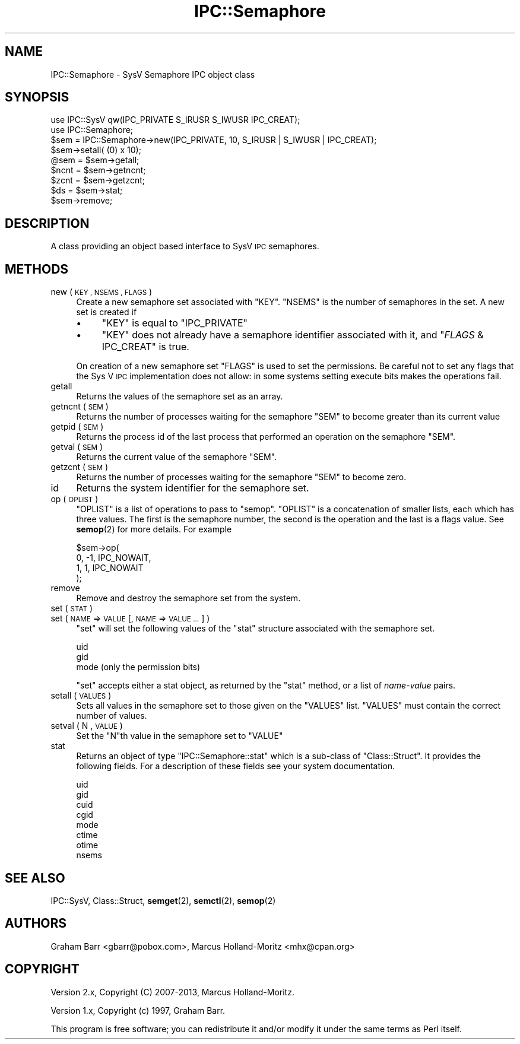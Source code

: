 .\" Automatically generated by Pod::Man 4.14 (Pod::Simple 3.43)
.\"
.\" Standard preamble:
.\" ========================================================================
.de Sp \" Vertical space (when we can't use .PP)
.if t .sp .5v
.if n .sp
..
.de Vb \" Begin verbatim text
.ft CW
.nf
.ne \\$1
..
.de Ve \" End verbatim text
.ft R
.fi
..
.\" Set up some character translations and predefined strings.  \*(-- will
.\" give an unbreakable dash, \*(PI will give pi, \*(L" will give a left
.\" double quote, and \*(R" will give a right double quote.  \*(C+ will
.\" give a nicer C++.  Capital omega is used to do unbreakable dashes and
.\" therefore won't be available.  \*(C` and \*(C' expand to `' in nroff,
.\" nothing in troff, for use with C<>.
.tr \(*W-
.ds C+ C\v'-.1v'\h'-1p'\s-2+\h'-1p'+\s0\v'.1v'\h'-1p'
.ie n \{\
.    ds -- \(*W-
.    ds PI pi
.    if (\n(.H=4u)&(1m=24u) .ds -- \(*W\h'-12u'\(*W\h'-12u'-\" diablo 10 pitch
.    if (\n(.H=4u)&(1m=20u) .ds -- \(*W\h'-12u'\(*W\h'-8u'-\"  diablo 12 pitch
.    ds L" ""
.    ds R" ""
.    ds C` ""
.    ds C' ""
'br\}
.el\{\
.    ds -- \|\(em\|
.    ds PI \(*p
.    ds L" ``
.    ds R" ''
.    ds C`
.    ds C'
'br\}
.\"
.\" Escape single quotes in literal strings from groff's Unicode transform.
.ie \n(.g .ds Aq \(aq
.el       .ds Aq '
.\"
.\" If the F register is >0, we'll generate index entries on stderr for
.\" titles (.TH), headers (.SH), subsections (.SS), items (.Ip), and index
.\" entries marked with X<> in POD.  Of course, you'll have to process the
.\" output yourself in some meaningful fashion.
.\"
.\" Avoid warning from groff about undefined register 'F'.
.de IX
..
.nr rF 0
.if \n(.g .if rF .nr rF 1
.if (\n(rF:(\n(.g==0)) \{\
.    if \nF \{\
.        de IX
.        tm Index:\\$1\t\\n%\t"\\$2"
..
.        if !\nF==2 \{\
.            nr % 0
.            nr F 2
.        \}
.    \}
.\}
.rr rF
.\"
.\" Accent mark definitions (@(#)ms.acc 1.5 88/02/08 SMI; from UCB 4.2).
.\" Fear.  Run.  Save yourself.  No user-serviceable parts.
.    \" fudge factors for nroff and troff
.if n \{\
.    ds #H 0
.    ds #V .8m
.    ds #F .3m
.    ds #[ \f1
.    ds #] \fP
.\}
.if t \{\
.    ds #H ((1u-(\\\\n(.fu%2u))*.13m)
.    ds #V .6m
.    ds #F 0
.    ds #[ \&
.    ds #] \&
.\}
.    \" simple accents for nroff and troff
.if n \{\
.    ds ' \&
.    ds ` \&
.    ds ^ \&
.    ds , \&
.    ds ~ ~
.    ds /
.\}
.if t \{\
.    ds ' \\k:\h'-(\\n(.wu*8/10-\*(#H)'\'\h"|\\n:u"
.    ds ` \\k:\h'-(\\n(.wu*8/10-\*(#H)'\`\h'|\\n:u'
.    ds ^ \\k:\h'-(\\n(.wu*10/11-\*(#H)'^\h'|\\n:u'
.    ds , \\k:\h'-(\\n(.wu*8/10)',\h'|\\n:u'
.    ds ~ \\k:\h'-(\\n(.wu-\*(#H-.1m)'~\h'|\\n:u'
.    ds / \\k:\h'-(\\n(.wu*8/10-\*(#H)'\z\(sl\h'|\\n:u'
.\}
.    \" troff and (daisy-wheel) nroff accents
.ds : \\k:\h'-(\\n(.wu*8/10-\*(#H+.1m+\*(#F)'\v'-\*(#V'\z.\h'.2m+\*(#F'.\h'|\\n:u'\v'\*(#V'
.ds 8 \h'\*(#H'\(*b\h'-\*(#H'
.ds o \\k:\h'-(\\n(.wu+\w'\(de'u-\*(#H)/2u'\v'-.3n'\*(#[\z\(de\v'.3n'\h'|\\n:u'\*(#]
.ds d- \h'\*(#H'\(pd\h'-\w'~'u'\v'-.25m'\f2\(hy\fP\v'.25m'\h'-\*(#H'
.ds D- D\\k:\h'-\w'D'u'\v'-.11m'\z\(hy\v'.11m'\h'|\\n:u'
.ds th \*(#[\v'.3m'\s+1I\s-1\v'-.3m'\h'-(\w'I'u*2/3)'\s-1o\s+1\*(#]
.ds Th \*(#[\s+2I\s-2\h'-\w'I'u*3/5'\v'-.3m'o\v'.3m'\*(#]
.ds ae a\h'-(\w'a'u*4/10)'e
.ds Ae A\h'-(\w'A'u*4/10)'E
.    \" corrections for vroff
.if v .ds ~ \\k:\h'-(\\n(.wu*9/10-\*(#H)'\s-2\u~\d\s+2\h'|\\n:u'
.if v .ds ^ \\k:\h'-(\\n(.wu*10/11-\*(#H)'\v'-.4m'^\v'.4m'\h'|\\n:u'
.    \" for low resolution devices (crt and lpr)
.if \n(.H>23 .if \n(.V>19 \
\{\
.    ds : e
.    ds 8 ss
.    ds o a
.    ds d- d\h'-1'\(ga
.    ds D- D\h'-1'\(hy
.    ds th \o'bp'
.    ds Th \o'LP'
.    ds ae ae
.    ds Ae AE
.\}
.rm #[ #] #H #V #F C
.\" ========================================================================
.\"
.IX Title "IPC::Semaphore 3"
.TH IPC::Semaphore 3 "2020-12-28" "perl v5.36.0" "Perl Programmers Reference Guide"
.\" For nroff, turn off justification.  Always turn off hyphenation; it makes
.\" way too many mistakes in technical documents.
.if n .ad l
.nh
.SH "NAME"
IPC::Semaphore \- SysV Semaphore IPC object class
.SH "SYNOPSIS"
.IX Header "SYNOPSIS"
.Vb 2
\&    use IPC::SysV qw(IPC_PRIVATE S_IRUSR S_IWUSR IPC_CREAT);
\&    use IPC::Semaphore;
\&
\&    $sem = IPC::Semaphore\->new(IPC_PRIVATE, 10, S_IRUSR | S_IWUSR | IPC_CREAT);
\&
\&    $sem\->setall( (0) x 10);
\&
\&    @sem = $sem\->getall;
\&
\&    $ncnt = $sem\->getncnt;
\&
\&    $zcnt = $sem\->getzcnt;
\&
\&    $ds = $sem\->stat;
\&
\&    $sem\->remove;
.Ve
.SH "DESCRIPTION"
.IX Header "DESCRIPTION"
A class providing an object based interface to SysV \s-1IPC\s0 semaphores.
.SH "METHODS"
.IX Header "METHODS"
.IP "new ( \s-1KEY , NSEMS , FLAGS\s0 )" 4
.IX Item "new ( KEY , NSEMS , FLAGS )"
Create a new semaphore set associated with \f(CW\*(C`KEY\*(C'\fR. \f(CW\*(C`NSEMS\*(C'\fR is the number
of semaphores in the set. A new set is created if
.RS 4
.IP "\(bu" 4
\&\f(CW\*(C`KEY\*(C'\fR is equal to \f(CW\*(C`IPC_PRIVATE\*(C'\fR
.IP "\(bu" 4
\&\f(CW\*(C`KEY\*(C'\fR does not already have a semaphore identifier
associated with it, and \f(CW\*(C`\f(CIFLAGS\f(CW & IPC_CREAT\*(C'\fR is true.
.RE
.RS 4
.Sp
On creation of a new semaphore set \f(CW\*(C`FLAGS\*(C'\fR is used to set the
permissions.  Be careful not to set any flags that the Sys V
\&\s-1IPC\s0 implementation does not allow: in some systems setting
execute bits makes the operations fail.
.RE
.IP "getall" 4
.IX Item "getall"
Returns the values of the semaphore set as an array.
.IP "getncnt ( \s-1SEM\s0 )" 4
.IX Item "getncnt ( SEM )"
Returns the number of processes waiting for the semaphore \f(CW\*(C`SEM\*(C'\fR to
become greater than its current value
.IP "getpid ( \s-1SEM\s0 )" 4
.IX Item "getpid ( SEM )"
Returns the process id of the last process that performed an operation
on the semaphore \f(CW\*(C`SEM\*(C'\fR.
.IP "getval ( \s-1SEM\s0 )" 4
.IX Item "getval ( SEM )"
Returns the current value of the semaphore \f(CW\*(C`SEM\*(C'\fR.
.IP "getzcnt ( \s-1SEM\s0 )" 4
.IX Item "getzcnt ( SEM )"
Returns the number of processes waiting for the semaphore \f(CW\*(C`SEM\*(C'\fR to
become zero.
.IP "id" 4
.IX Item "id"
Returns the system identifier for the semaphore set.
.IP "op ( \s-1OPLIST\s0 )" 4
.IX Item "op ( OPLIST )"
\&\f(CW\*(C`OPLIST\*(C'\fR is a list of operations to pass to \f(CW\*(C`semop\*(C'\fR. \f(CW\*(C`OPLIST\*(C'\fR is
a concatenation of smaller lists, each which has three values. The
first is the semaphore number, the second is the operation and the last
is a flags value. See \fBsemop\fR\|(2) for more details. For example
.Sp
.Vb 4
\&    $sem\->op(
\&        0, \-1, IPC_NOWAIT,
\&        1,  1, IPC_NOWAIT
\&    );
.Ve
.IP "remove" 4
.IX Item "remove"
Remove and destroy the semaphore set from the system.
.IP "set ( \s-1STAT\s0 )" 4
.IX Item "set ( STAT )"
.PD 0
.IP "set ( \s-1NAME\s0 => \s-1VALUE\s0 [, \s-1NAME\s0 => \s-1VALUE ...\s0] )" 4
.IX Item "set ( NAME => VALUE [, NAME => VALUE ...] )"
.PD
\&\f(CW\*(C`set\*(C'\fR will set the following values of the \f(CW\*(C`stat\*(C'\fR structure associated
with the semaphore set.
.Sp
.Vb 3
\&    uid
\&    gid
\&    mode (only the permission bits)
.Ve
.Sp
\&\f(CW\*(C`set\*(C'\fR accepts either a stat object, as returned by the \f(CW\*(C`stat\*(C'\fR method,
or a list of \fIname\fR\-\fIvalue\fR pairs.
.IP "setall ( \s-1VALUES\s0 )" 4
.IX Item "setall ( VALUES )"
Sets all values in the semaphore set to those given on the \f(CW\*(C`VALUES\*(C'\fR list.
\&\f(CW\*(C`VALUES\*(C'\fR must contain the correct number of values.
.IP "setval ( N , \s-1VALUE\s0 )" 4
.IX Item "setval ( N , VALUE )"
Set the \f(CW\*(C`N\*(C'\fRth value in the semaphore set to \f(CW\*(C`VALUE\*(C'\fR
.IP "stat" 4
.IX Item "stat"
Returns an object of type \f(CW\*(C`IPC::Semaphore::stat\*(C'\fR which is a sub-class of
\&\f(CW\*(C`Class::Struct\*(C'\fR. It provides the following fields. For a description
of these fields see your system documentation.
.Sp
.Vb 8
\&    uid
\&    gid
\&    cuid
\&    cgid
\&    mode
\&    ctime
\&    otime
\&    nsems
.Ve
.SH "SEE ALSO"
.IX Header "SEE ALSO"
IPC::SysV, Class::Struct, \fBsemget\fR\|(2), \fBsemctl\fR\|(2), \fBsemop\fR\|(2)
.SH "AUTHORS"
.IX Header "AUTHORS"
Graham Barr <gbarr@pobox.com>,
Marcus Holland-Moritz <mhx@cpan.org>
.SH "COPYRIGHT"
.IX Header "COPYRIGHT"
Version 2.x, Copyright (C) 2007\-2013, Marcus Holland-Moritz.
.PP
Version 1.x, Copyright (c) 1997, Graham Barr.
.PP
This program is free software; you can redistribute it and/or
modify it under the same terms as Perl itself.
